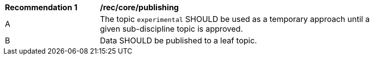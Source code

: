 [[rec_core_publishing]]
[width="90%",cols="2,6a"]
|===
^|*Recommendation {counter:rec-id}* |*/rec/core/publishing*
^|A |The topic ``experimental`` SHOULD be used as a temporary approach until a given sub-discipline topic is approved.
^|B |Data SHOULD be published to a leaf topic.
|===
//rec1
